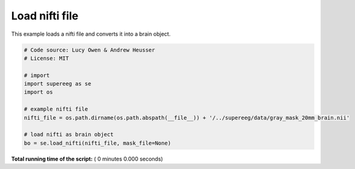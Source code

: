 

.. _sphx_glr_auto_examples_load_nifti.py:


=============================
Load nifti file
=============================

This example loads a nifti file and converts it into a brain object.




.. code-block:: python


    # Code source: Lucy Owen & Andrew Heusser
    # License: MIT

    # import
    import supereeg as se
    import os

    # example nifti file
    nifti_file = os.path.dirname(os.path.abspath(__file__)) + '/../supereeg/data/gray_mask_20mm_brain.nii'

    # load nifti as brain object
    bo = se.load_nifti(nifti_file, mask_file=None)

**Total running time of the script:** ( 0 minutes  0.000 seconds)



.. only :: html

 .. container:: sphx-glr-footer


  .. container:: sphx-glr-download

     :download:`Download Python source code: load_nifti.py <load_nifti.py>`



  .. container:: sphx-glr-download

     :download:`Download Jupyter notebook: load_nifti.ipynb <load_nifti.ipynb>`


.. only:: html

 .. rst-class:: sphx-glr-signature

    `Gallery generated by Sphinx-Gallery <https://sphinx-gallery.readthedocs.io>`_
